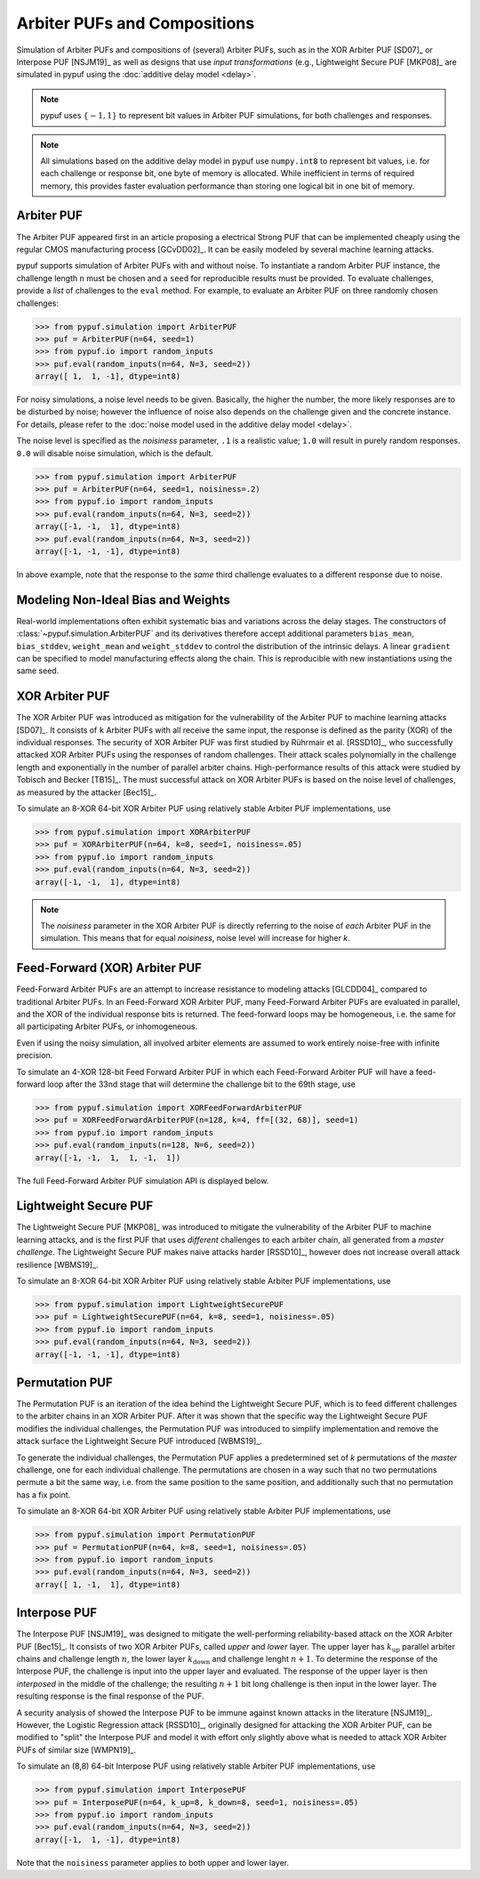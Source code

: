 Arbiter PUFs and Compositions
=============================

Simulation of Arbiter PUFs and compositions of (several) Arbiter PUFs, such as in the XOR Arbiter PUF [SD07]_ or
Interpose PUF [NSJM19]_ as well as designs that use `input transformations` (e.g., Lightweight Secure PUF [MKP08]_
are simulated in pypuf using the :doc:`additive delay model <delay>`.

.. note::
    pypuf uses :math:`\{-1,1\}` to represent bit values in Arbiter PUF simulations, for both challenges and responses.

.. note::
    All simulations based on the additive delay model in pypuf use ``numpy.int8`` to represent bit values, i.e. for each
    challenge or response bit, one byte of memory is allocated. While inefficient in terms of required memory, this
    provides faster evaluation performance than storing one logical bit in one bit of memory.

Arbiter PUF
-----------

The Arbiter PUF appeared first in an article proposing a electrical Strong PUF that can be implemented cheaply using
the regular CMOS manufacturing process [GCvDD02]_. It can be easily modeled by several machine learning attacks.

pypuf supports simulation of Arbiter PUFs with and without noise. To instantiate a random Arbiter PUF instance,
the challenge length ``n`` must be chosen and a ``seed`` for reproducible results must be provided.
To evaluate challenges, provide a `list` of challenges to the ``eval`` method.
For example, to evaluate an Arbiter PUF on three randomly chosen challenges:

>>> from pypuf.simulation import ArbiterPUF
>>> puf = ArbiterPUF(n=64, seed=1)
>>> from pypuf.io import random_inputs
>>> puf.eval(random_inputs(n=64, N=3, seed=2))
array([ 1,  1, -1], dtype=int8)

For noisy simulations, a noise level needs to be given. Basically, the higher the number, the more likely responses
are to be disturbed by noise; however the influence of noise also depends on the challenge given and the concrete
instance. For details, please refer to the :doc:`noise model used in the additive delay model <delay>`.

The noise level is specified as the `noisiness` parameter, ``.1`` is a realistic value; ``1.0`` will result in purely
random responses. ``0.0`` will disable noise simulation, which is the default.

>>> from pypuf.simulation import ArbiterPUF
>>> puf = ArbiterPUF(n=64, seed=1, noisiness=.2)
>>> from pypuf.io import random_inputs
>>> puf.eval(random_inputs(n=64, N=3, seed=2))
array([-1, -1,  1], dtype=int8)
>>> puf.eval(random_inputs(n=64, N=3, seed=2))
array([-1, -1, -1], dtype=int8)

In above example, note that the response to the `same` third challenge evaluates to a different response due to noise.

Modeling Non-Ideal Bias and Weights
-----------------------------------

Real-world implementations often exhibit systematic bias and variations across
the delay stages.  The constructors of :class:`~pypuf.simulation.ArbiterPUF` and
its derivatives therefore accept additional parameters ``bias_mean``,
``bias_stddev``, ``weight_mean`` and ``weight_stddev`` to control the
distribution of the intrinsic delays.  A linear ``gradient`` can be specified to
model manufacturing effects along the chain.
This is reproducible with new instantiations using the same seed.

XOR Arbiter PUF
---------------

The XOR Arbiter PUF was introduced as mitigation for the vulnerability of the Arbiter PUF to machine learning attacks
[SD07]_. It consists of ``k`` Arbiter PUFs with all receive the same input, the response is defined as the parity (XOR)
of the individual responses. The security of XOR Arbiter PUF was first studied by Rührmair et al. [RSSD10]_, who
successfully attacked XOR Arbiter PUFs using the responses of random challenges. Their attack scales polynomially in
the challenge length and exponentially in the number of parallel arbiter chains. High-performance results of this attack
were studied by Tobisch and Becker [TB15]_. The must successful attack on XOR Arbiter PUFs is based on the noise level
of challenges, as measured by the attacker [Bec15]_.

To simulate an 8-XOR 64-bit XOR Arbiter PUF using relatively stable Arbiter PUF implementations, use

>>> from pypuf.simulation import XORArbiterPUF
>>> puf = XORArbiterPUF(n=64, k=8, seed=1, noisiness=.05)
>>> from pypuf.io import random_inputs
>>> puf.eval(random_inputs(n=64, N=3, seed=2))
array([-1, -1,  1], dtype=int8)

.. note::
    The `noisiness` parameter in the XOR Arbiter PUF is directly referring to the noise of `each` Arbiter PUF in the
    simulation. This means that for equal `noisiness`, noise level will increase for higher `k`.

Feed-Forward (XOR) Arbiter PUF
------------------------------

Feed-Forward Arbiter PUFs are an attempt to increase resistance to modeling attacks [GLCDD04]_ compared to traditional
Arbiter PUFs. In an Feed-Forward XOR Arbiter PUF, many Feed-Forward Arbiter PUFs are evaluated in parallel, and the
XOR of the individual response bits is returned. The feed-forward loops may be homogeneous, i.e. the same for all
participating Arbiter PUFs, or inhomogeneous.

Even if using the noisy simulation, all involved arbiter elements are assumed to work entirely noise-free with infinite
precision.

To simulate an 4-XOR 128-bit Feed Forward Arbiter PUF in which each Feed-Forward Arbiter PUF will have a feed-forward
loop after the 33nd stage that will determine the challenge bit to the 69th stage, use

>>> from pypuf.simulation import XORFeedForwardArbiterPUF
>>> puf = XORFeedForwardArbiterPUF(n=128, k=4, ff=[(32, 68)], seed=1)
>>> from pypuf.io import random_inputs
>>> puf.eval(random_inputs(n=128, N=6, seed=2))
array([-1, -1,  1,  1, -1,  1])

The full Feed-Forward Arbiter PUF simulation API is displayed below.

.. automethod:: pypuf.simulation.FeedForwardArbiterPUF.__init__
.. automethod:: pypuf.simulation.XORFeedForwardArbiterPUF.__init__


Lightweight Secure PUF
----------------------

The Lightweight Secure PUF [MKP08]_ was introduced to mitigate the vulnerability of the Arbiter PUF to machine learning
attacks, and is the first PUF that uses `different` challenges to each arbiter chain, all generated from a `master
challenge`. The Lightweight Secure PUF makes naive attacks harder [RSSD10]_, however does not increase overall attack
resilience [WBMS19]_.

.. todo::
    Add information on how the input transformation is defined and implemented.

To simulate an 8-XOR 64-bit XOR Arbiter PUF using relatively stable Arbiter PUF implementations, use

>>> from pypuf.simulation import LightweightSecurePUF
>>> puf = LightweightSecurePUF(n=64, k=8, seed=1, noisiness=.05)
>>> from pypuf.io import random_inputs
>>> puf.eval(random_inputs(n=64, N=3, seed=2))
array([-1, -1, -1], dtype=int8)


Permutation PUF
---------------

The Permutation PUF is an iteration of the idea behind the Lightweight Secure PUF, which is to feed different
challenges to the arbiter chains in an XOR Arbiter PUF. After it was shown that the specific way the Lightweight Secure
PUF modifies the individual challenges, the Permutation PUF was introduced to simplify implementation and remove the
attack surface the Lightweight Secure PUF introduced [WBMS19]_.

To generate the individual challenges, the Permutation PUF applies a predetermined set of `k` permutations of the
`master` challenge, one for each individual challenge. The permutations are chosen in a way such that no two
permutations permute a bit the same way, i.e. from the same position to the same position, and additionally such that
no permutation has a fix point.

To simulate an 8-XOR 64-bit XOR Arbiter PUF using relatively stable Arbiter PUF implementations, use

>>> from pypuf.simulation import PermutationPUF
>>> puf = PermutationPUF(n=64, k=8, seed=1, noisiness=.05)
>>> from pypuf.io import random_inputs
>>> puf.eval(random_inputs(n=64, N=3, seed=2))
array([ 1, -1,  1], dtype=int8)


Interpose PUF
-------------

The Interpose PUF [NSJM19]_ was designed to mitigate the well-performing reliability-based attack on the XOR Arbiter
PUF [Bec15]_. It consists of two XOR Arbiter PUFs, called `upper` and `lower` layer. The upper layer has
:math:`k_\text{up}` parallel arbiter chains and challenge length :math:`n`, the lower layer :math:`k_\text{down}` and
challenge lenght :math:`n+1`. To determine the response of the Interpose PUF, the challenge is input into the upper
layer and evaluated. The response of the upper layer is then `interposed` in the middle of the challenge; the resulting
:math:`n+1` bit long challenge is then input in the lower layer. The resulting response is the final response of the
PUF.

A security analysis of showed the Interpose PUF to be immune against known attacks in the literature [NSJM19]_.
However, the Logistic Regression attack [RSSD10]_, originally designed for attacking the XOR Arbiter PUF, can be
modified to "split" the Interpose PUF and model it with effort only slightly above what is needed to attack XOR
Arbiter PUFs of similar size [WMPN19]_.

To simulate an (8,8) 64-bit Interpose PUF using relatively stable Arbiter PUF implementations, use

>>> from pypuf.simulation import InterposePUF
>>> puf = InterposePUF(n=64, k_up=8, k_down=8, seed=1, noisiness=.05)
>>> from pypuf.io import random_inputs
>>> puf.eval(random_inputs(n=64, N=3, seed=2))
array([-1,  1, -1], dtype=int8)

Note that the ``noisiness`` parameter applies to both upper and lower layer.
